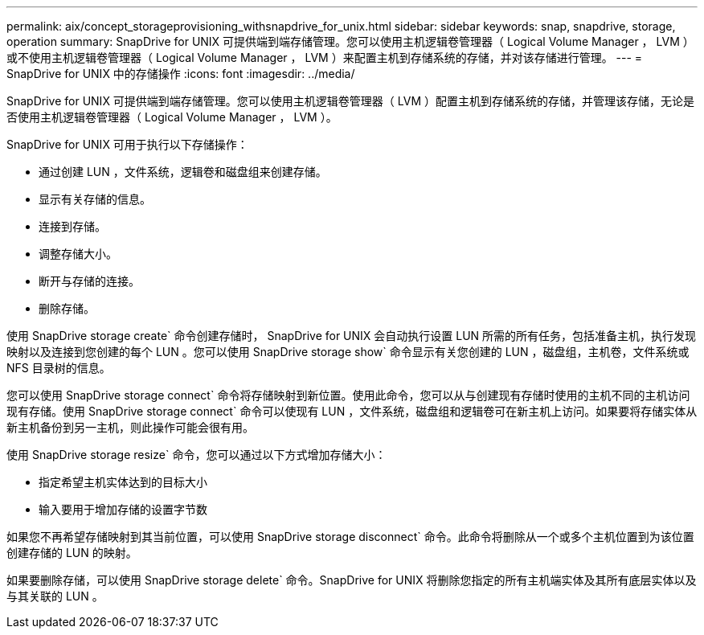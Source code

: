 ---
permalink: aix/concept_storageprovisioning_withsnapdrive_for_unix.html 
sidebar: sidebar 
keywords: snap, snapdrive, storage, operation 
summary: SnapDrive for UNIX 可提供端到端存储管理。您可以使用主机逻辑卷管理器（ Logical Volume Manager ， LVM ）或不使用主机逻辑卷管理器（ Logical Volume Manager ， LVM ）来配置主机到存储系统的存储，并对该存储进行管理。 
---
= SnapDrive for UNIX 中的存储操作
:icons: font
:imagesdir: ../media/


[role="lead"]
SnapDrive for UNIX 可提供端到端存储管理。您可以使用主机逻辑卷管理器（ LVM ）配置主机到存储系统的存储，并管理该存储，无论是否使用主机逻辑卷管理器（ Logical Volume Manager ， LVM ）。

SnapDrive for UNIX 可用于执行以下存储操作：

* 通过创建 LUN ，文件系统，逻辑卷和磁盘组来创建存储。
* 显示有关存储的信息。
* 连接到存储。
* 调整存储大小。
* 断开与存储的连接。
* 删除存储。


使用 SnapDrive storage create` 命令创建存储时， SnapDrive for UNIX 会自动执行设置 LUN 所需的所有任务，包括准备主机，执行发现映射以及连接到您创建的每个 LUN 。您可以使用 SnapDrive storage show` 命令显示有关您创建的 LUN ，磁盘组，主机卷，文件系统或 NFS 目录树的信息。

您可以使用 SnapDrive storage connect` 命令将存储映射到新位置。使用此命令，您可以从与创建现有存储时使用的主机不同的主机访问现有存储。使用 SnapDrive storage connect` 命令可以使现有 LUN ，文件系统，磁盘组和逻辑卷可在新主机上访问。如果要将存储实体从新主机备份到另一主机，则此操作可能会很有用。

使用 SnapDrive storage resize` 命令，您可以通过以下方式增加存储大小：

* 指定希望主机实体达到的目标大小
* 输入要用于增加存储的设置字节数


如果您不再希望存储映射到其当前位置，可以使用 SnapDrive storage disconnect` 命令。此命令将删除从一个或多个主机位置到为该位置创建存储的 LUN 的映射。

如果要删除存储，可以使用 SnapDrive storage delete` 命令。SnapDrive for UNIX 将删除您指定的所有主机端实体及其所有底层实体以及与其关联的 LUN 。
